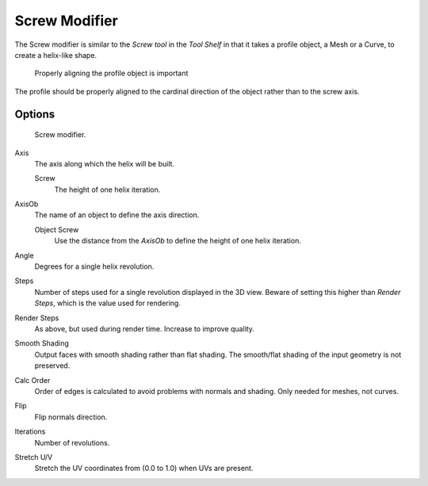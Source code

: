 
**************
Screw Modifier
**************

The Screw modifier is similar to the *Screw tool* in the *Tool Shelf*
in that it takes a profile object, a Mesh or a Curve, to create a helix-like shape.


.. figure:: /images/modifier-screw-align.jpg
   :width: 600px

   Properly aligning the profile object is important


The profile should be properly aligned to the cardinal direction of the object rather than to the screw axis.


Options
=======

.. figure:: /images/modifier-screw.jpg

   Screw modifier.


Axis
   The axis along which the helix will be built.

   Screw
      The height of one helix iteration.
AxisOb
   The name of an object to define the axis direction.

   Object Screw
      Use the distance from the *AxisOb* to define the height of one helix iteration.
Angle
   Degrees for a single helix revolution.
Steps
   Number of steps used for a single revolution displayed in the 3D view. Beware of setting this higher than
   *Render Steps*, which is the value used for rendering.
Render Steps
   As above, but used during render time. Increase to improve quality.
Smooth Shading
   Output faces with smooth shading rather than flat shading.
   The smooth/flat shading of the input geometry is not preserved.
Calc Order
   Order of edges is calculated to avoid problems with normals and shading. Only needed for meshes, not curves.
Flip
   Flip normals direction.
Iterations
   Number of revolutions.
Stretch U/V
   Stretch the UV coordinates from (0.0 to 1.0) when UVs are present.
